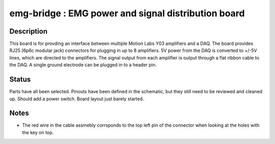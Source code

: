 ====================================================
emg-bridge : EMG power and signal distribution board
====================================================

Description
===========
This board is for provding an interface between multiple Motion Labs Y03
amplifiers and a DAQ. The board provides RJ25 (6p6c modular jack) connectors
for plugging in up to 8 amplifiers. 5V power from the DAQ is converted to
+/-5V lines, which are directed to the amplifiers. The signal output from each
amplifier is output through a flat ribbon cable to the DAQ. A single ground
electrode can be plugged in to a header pin.

Status
======
Parts have all been selected. Pinouts have been defined in the schematic, but 
they still need to be reviewed and cleaned up. Should add a power switch. Board
layout just barely started.

Notes
=====
* The red wire in the cable assmebly corrsponds to the top left pin of the
  connector when looking at the holes with the key on top.
